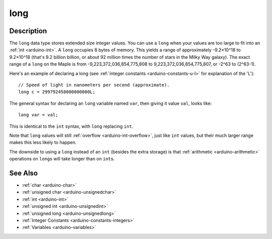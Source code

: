 .. highlight:: cpp

.. _arduino-long:

long
====

Description
-----------

The ``long`` data type stores extended size integer values.  You can
use a ``long`` when your values are too large to fit into an :ref:`int
<arduino-int>`.  A ``long`` occupies 8 bytes of memory.  This yields a
range of approximately -9.2×10^18 to 9.2×10^18 (that's 9.2 billion
billion, or about 92 million times the number of stars in the Milky
Way galaxy).  The exact range of a ``long`` on the Maple is from
-9,223,372,036,854,775,808 to 9,223,372,036,854,775,807, or -2^63 to
(2^63-1).

Here's an example of declaring a long (see :ref:`integer constants
<arduino-constants-u-l>` for explanation of the 'L')::

        // Speed of light in nanometers per second (approximate).
        long c = 299792458000000000L;

The general syntax for declaring an ``long`` variable named ``var``,
then giving it value ``val``, looks like::

    long var = val;

This is identical to the ``int`` syntax, with ``long`` replacing
``int``.

Note that ``long`` values will still :ref:`overflow
<arduino-int-overflow>`, just like ``int`` values, but their much
larger range makes this less likely to happen.

The downside to using a ``long`` instead of an ``int`` (besides the
extra storage) is that :ref:`arithmetic <arduino-arithmetic>`
operations on ``long``\ s will take longer than on ``int``\ s.

See Also
--------

-  :ref:`char <arduino-char>`
-  :ref:`unsigned char <arduino-unsignedchar>`
-  :ref:`int <arduino-int>`
-  :ref:`unsigned int <arduino-unsignedint>`
-  :ref:`unsigned long <arduino-unsignedlong>`
-  :ref:`Integer Constants <arduino-constants-integers>`
-  :ref:`Variables <arduino-variables>`

